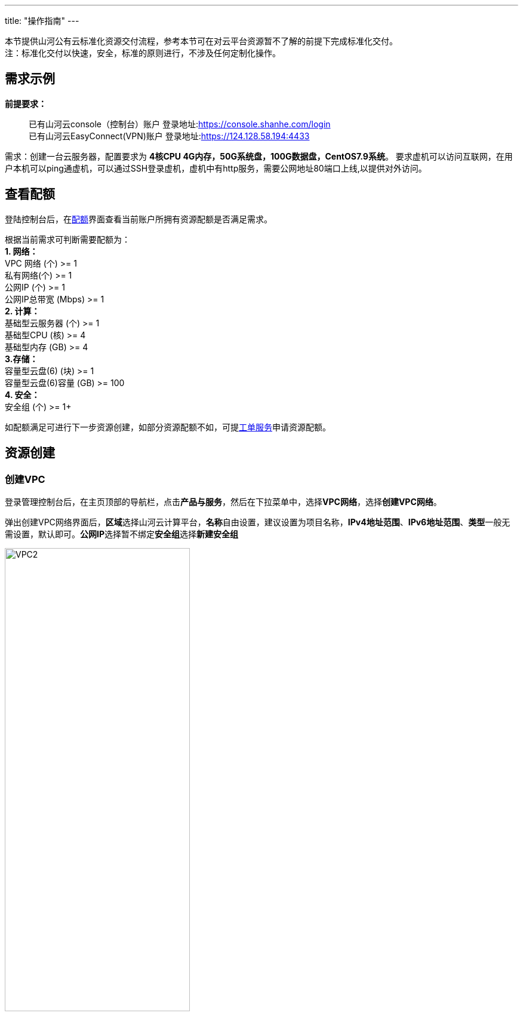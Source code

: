 ---
title: "操作指南"
---


本节提供山河公有云标准化资源交付流程，参考本节可在对云平台资源暂不了解的前提下完成标准化交付。  +
注：标准化交付以快速，安全，标准的原则进行，不涉及任何定制化操作。

== 需求示例

*前提要求：*

____
已有山河云console（控制台）账户
登录地址:link:https://console.shanhe.com/login[https://console.shanhe.com/login]  +
已有山河云EasyConnect(VPN)账户
登录地址:link:https://124.128.58.194:4433[https://124.128.58.194:4433]
____

需求：创建一台云服务器，配置要求为 *4核CPU
4G内存，50G系统盘，100G数据盘，CentOS7.9系统*。
要求虚机可以访问互联网，在用户本机可以ping通虚机，可以通过SSH登录虚机，虚机中有http服务，需要公网地址80端口上线,以提供对外访问。

== 查看配额

登陆控制台后，在link:https://docs.shanhe.com/v6.1/gudie2/use/intro/introduction/#_2_%E8%B5%84%E6%BA%90%E9%85%8D%E9%A2%9D%E4%BB%8B%E7%BB%8D[配额]界面查看当前账户所拥有资源配额是否满足需求。

根据当前需求可判断需要配额为： +
*1. 网络：* +
   VPC 网络 (个) >= 1 +
   私有网络(个) >= 1 +
   公网IP (个) >= 1 +
   公网IP总带宽 (Mbps) >= 1 +
*2. 计算：* +
   基础型云服务器 (个) >= 1 +
   基础型CPU (核) >= 4 +
   基础型内存 (GB) >= 4 +
*3.存储：* +
   容量型云盘(6) (块) >= 1 +
   容量型云盘(6)容量 (GB) >= 100 +
*4. 安全：* +
   安全组 (个) >= 1+

如配额满足可进行下一步资源创建，如部分资源配额不如，可提link:https://docs.shanhe.com/v6.1/services/tickets/manual/operation/#_创建工单[工单服务]申请资源配额。

== 资源创建

=== 创建VPC

登录管理控制台后，在主页顶部的导航栏，点击**产品与服务**，然后在下拉菜单中，选择**VPC网络**，选择**创建VPC网络**。

弹出创建VPC网络界面后，**区域**选择山河云计算平台，**名称**自由设置，建议设置为项目名称，*IPv4地址范围*、*IPv6地址范围*、**类型**一般无需设置，默认即可。**公网IP**选择暂不绑定**安全组**选择**新建安全组**

image::/images/cloud_service/gudie/VPC2.png[width=60%]

=== 创建安全组

此时浏览器会自动新建标签页，打开安全组页面。在安全组页面点击蓝色**创建按钮**，输入安全组名称，建议使用项目名称，组内互信默认打开无需更改。

创建完安全组后进入所创建安全组规则界面，点击蓝色添加规则按钮，弹出添加规则界面：

image::/images/cloud_service/gudie/guiz.png[width=60%]

根据需求描述，需要放通外部访问虚机的22端口、80端口以及ICMP报文，依次创建三条下行规则：
对于常用端口云平台拥有快捷配置模版，点击右侧快捷方式下的ssh，填写自定义名称，点击提交。
>默认SSH协议使用22端口，http业务使用80端口，ping需要放行ICMP报文
>外部访问虚机方向为下行

image::/images/cloud_service/gudie/guiz2.png[width=60%]

再次蓝色添加规则按钮，点击右侧快捷方式下的http，填写自定义名称，点击提交。

image::/images/cloud_service/gudie/guiz3.png[width=60%]

再次蓝色添加规则按钮，点击右侧快捷方式下的ping，填写自定义名称，点击提交。

image::/images/cloud_service/gudie/guiz4.png[width=60%]

添加完安全组规则后，点击蓝色 应用修改：按钮，提示信息点击确认。

image::/images/cloud_service/gudie/guiz5.png[width=60%]

等待右上角提示应用修改完毕后安全组创建完毕。

*浏览器返回新建VPC网络标签页*，点击安全组后的刷新按钮后，选择上述已新建安全组:

向下划动，在初始私有网络界面填写自定义名称，建议为项目名称，IPv4地址范围与网络ACL无需改动。

image::/images/cloud_service/gudie/VPC4.png[width=60%]

点击立即创建，等待右上角提示VPC创建完成。

[red]#查看VPC内网IP地址，提交工单申请，申请所拥有VPN账号添加访问此内网IP权限， *如需访问互联网，此时请一并申请此内网IP访问互联网权限。*# 

image::/images/cloud_service/gudie/SSH.png[width=60%]

=== 创建云服务器

在主页顶部的导航栏，点击**产品与服务**，然后在下拉菜单中，选择**VPC网络**，点击上述新建VPC网络名称，进入具体VPC网络内部：

image::/images/cloud_service/gudie/VPC6.png[width=60%]

默认展示新建私有网络项，在资源列表下点击**创建资源**，选择**云服务器**，进入创建云服务器界面：

image::/images/cloud_service/gudie/VPC7.png[width=60%]

区域选择山河计算平台，依据需求选择规格为基础型4核4G，镜像选择CentOS7.9，系统盘为50G

image::/images/cloud_service/gudie/ECS2.png[width=60%]

数据盘下选择新建数据盘，点击加号：

弹出新建数据盘选项后，下拉选择容量型，大小选择100G。勾选自动格式化，数据盘将自动挂载到新建云服务器。

点击蓝色下一步按钮，进入网络配置界面，默认选择为上述新建VPC网络下私有网络，无需进行其他配置。

点击蓝色下一步按钮，进入系统配置界面，设置云服务器名称，选择登录方式为密码，设置云服务器密码（CentOS系统初始用户名为root）。

image::/images/cloud_service/gudie/ECS6.png[width=60%]

右侧预览界面，选择计费方式，两种计费方式详见link:https://docs.shanhe.com/v6.1/compute/vm/billing/reserved_contract/[计费模式]，选择完毕后，点击创建主机，等待右上角提示云服务器创建完成。

=== SSH连接云服务器

创建完云服务器后，除通过平台自带link:http://docs.shanhe.com/v6.1/compute/vm/quickstart/login_vm/#_web_%E7%BB%88%E7%AB%AF%E7%99%BB%E5%BD%95[Web终端登录]外，用户如需本地客户端登录（XShell、SecureCRT），需要用户使用VPC内网IP进行端口转发登录。

在主页顶部的导航栏，点击**产品与服务**，然后在下拉菜单中，选择**VPC网络**，点击上述新建VPC网络名称，进入VPC网络内部，找到内网IP地址：

image::/images/cloud_service/gudie/SSH.png[width=60%]

确保已登录山河云EasyConnect(VPN)，且账户拥有此内网IP访问权限，如没有需提交工单申请权限。

查看新建云服务器IP地址：

image::/images/cloud_service/gudie/SSH2.png[width=60%]

点击管理配置，点击添加规则，添加端口转发：

image::/images/cloud_service/gudie/SSH3.png[width=60%]

名称自定义；协议按需选择，SSH使用TCP；源端口为外部访问端口，当前只有一台虚机需要使用SSH，可直接填写22；内网IP为新建云服务器IP；内网端口为22。点击提交。

image::/images/cloud_service/gudie/SSH4.png[width=60%]

提交完成后，在右上角点击蓝色 应用修改：按钮，等待更新完成。

在本地终端使用SSH连接VPC内网地址，端口为22，账号密码为新建云服务器账密，输入yes，云服务器密码，云服务器本地登录成功。

image::/images/cloud_service/gudie/SSH6.png[width=60%]

=== HTTP服务上线公网

云服务器本地开启http服务，以80端口为例，服务开启过程不再赘述：

image::/images/cloud_service/gudie/SSH7.png[width=60%]

同样去VPC管理配置，添加口转发规则， 应用修改：

image::/images/cloud_service/gudie/HTTP.png[width=60%]

此时在本地浏览器输入VPC内网IP地址加80端口，可以访问新建云服务器HTTP业务：

image::/images/cloud_service/gudie/HTTP2.png[width=60%]

*此时业务必须用户登录特定权限VPN才能访问，如需业务能够从互联网直接访问，需要申请公网IP（EIP），并且通过上线检测，流程如下：*

*1.申请公网地址：*

公网IP地址不能随意申请使用，在申请前需要在山河通提出申请，流程审批通过之后，会有工程师联系，协助开放公网IP配额和申请公网地址。 + 
在申请时需提前确认好所使用运营商及带宽大小，正常业务在三家运营商使用上无任何感知差异，一般业务带宽申请20M即可满足需求。

*2.业务端口上线检测：*

业务如有公网访问需求（拥有互联网访问入口），申请完公网地址并绑定后，此时公网地址无法使用，在正式上线前需要进行上线检测，有web界面的端口需要进行漏洞扫描和渗透测试，无web界面的端口只需要进行漏洞扫描。

提交工单申请，申请上线检测，提交工单时提供以下信息： + 
1.业务系统名称 + 
2.业务地址URL（是否为web页面） + 
3.测试所用账号/密码 + 
4.已申请公网地址及规划业务端口 + 
5.网络安全责任承诺书扫描件（link:/images/cloud_service/网络安全责任承诺书（无漏洞）.docx[点此下载]，需要填写红色字体部分，打印并扫描）

提交上线检测后，1-2天之内工程师回复检测报告，根据检测报告对所需修复漏洞进行修复，漏洞修复完成后联系工程师进行复测，复测通过后会直接开通公网地址业务端口。
